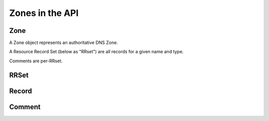Zones in the API
================

Zone
----

A Zone object represents an authoritative DNS Zone.

A Resource Record Set (below as "RRset") are all records for a given name and type.

Comments are per-RRset.

.. json:object:: Zone

  Represents a configured zone in the PowerDNS server.

  :property string id: Opaque zone id (string), assigned by the Server. Do not interpret. Guaranteed to be safe for embedding in URLs.
  :property string name: Name of the zone (e.g. "example.com.") **must** have a trailing dot
  :property string type: Set to "Zone"
  :property string url: API endpoint for this zone
  :property string kind: Zone kind, one of "Native", "Master", "Slave" on the Authoritative Server. One of "Native", "Forwarded" on the Recursor.
  :property [RRSet] rrsets: RRSets in this zone

  .. include:: ../../http-api/zone-properties.rst

RRSet
-----

.. json:object:: RRSet

  This represents a Resource Record set (all record with the same name and type).

  :property string name: Name for record set (e.g. "www.powerdns.com.")
  :property string type: Type of this record (e.g. "A", "PTR", "MX")
  :property integer ttl: DNS TTL of the records, in seconds. MUST NOT be included when ``changetype`` is set to "DELETE".
  :property string changetype: MUST be added when updating the RRSet. Must be ``REPLACE`` or ``DELETE``. With ``DELETE``, all existing RRs matching ``name`` and ``type`` will be deleted,  including all comments. With ``REPLACE``: when ``records`` is present, all existing RRs matching ``name`` and ``type`` will be deleted, and then new records given in ``records`` will be created. If no records are left, any existing comments will be deleted as well. When ``comments`` is present, all existing comments for the RRs matching ``name`` and ``type`` will be deleted, and then new comments given in ``comments`` will be created.
  :property [Record] records: All records in this RRSet. When updating Records, this is the list of new records (replacing the old ones). Must be empty when ``changetype`` is set to ``DELETE``. An empty list results in deletion of all records (and comments).
  :property [Comment] comments: List of :json:object:`Comment`. Must be empty when ``changetype`` is set to ``DELETE``. An empty list results in deletion of all comments. ``modified_at`` is optional and defaults to the current server time.

Record
------

.. json:object:: Record

  The Record object represents a single record in an :json:object:`RRSet`.

  :property string content: The content of this record
  :property bool disabled: Whether or not this record is disabled
  :property bool set-ptr: If set to true, the server will find the matching reverse zone and create a PTR there. Existing PTR records are replaced. If no matching reverse :json:object:`Zone`, an error is thrown. Only valid in client bodies, only valid for A and AAAA types. Not returned by the server.


Comment
-------

.. json:object:: Comment

  :property string content: The actual comment
  :property string account: Name of an account that added the comment
  :property integer modified_at: Timestamp of the last change to the comment
